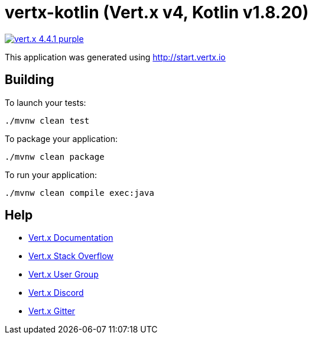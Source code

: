= vertx-kotlin (Vert.x v4, Kotlin v1.8.20)

image:https://img.shields.io/badge/vert.x-4.4.1-purple.svg[link="https://vertx.io"]

This application was generated using http://start.vertx.io

== Building

To launch your tests:

[source]
----
./mvnw clean test
----

To package your application:

[source]
----
./mvnw clean package
----

To run your application:

[source]
----
./mvnw clean compile exec:java
----

== Help

* https://vertx.io/docs/[Vert.x Documentation]
* https://stackoverflow.com/questions/tagged/vert.x?sort=newest&pageSize=15[Vert.x Stack Overflow]
* https://groups.google.com/forum/?fromgroups#!forum/vertx[Vert.x User Group]
* https://discord.gg/6ry7aqPWXy[Vert.x Discord]
* https://gitter.im/eclipse-vertx/vertx-users[Vert.x Gitter]


